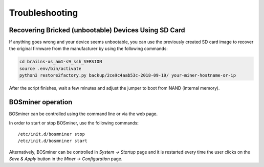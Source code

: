 ###############
Troubleshooting
###############

*****************************************************
Recovering Bricked (unbootable) Devices Using SD Card
*****************************************************

If anything goes wrong and your device seems unbootable, you can use the
previously created SD card image to recover the original firmware from the
manufacturer by using the following commands:

.. code:: bash

   cd braiins-os_am1-s9_ssh_VERSION
   source .env/bin/activate
   python3 restore2factory.py backup/2ce9c4aab53c-2018-09-19/ your-miner-hostname-or-ip

After the script finishes, wait a few minutes and adjust the jumper to
boot from NAND (internal memory).

******************
BOSminer operation
******************

BOSminer can be controlled using the command line or via the web page.

In order to start or stop BOSminer, use the following commands:

::

	/etc/init.d/bosmniner stop
	/etc/init.d/bosmniner start

Alternatively, BOSminer can be controlled in `System -> Startup` page and it is restarted every
time the user clicks on the `Save & Apply` button in the `Miner -> Configuration` page.
